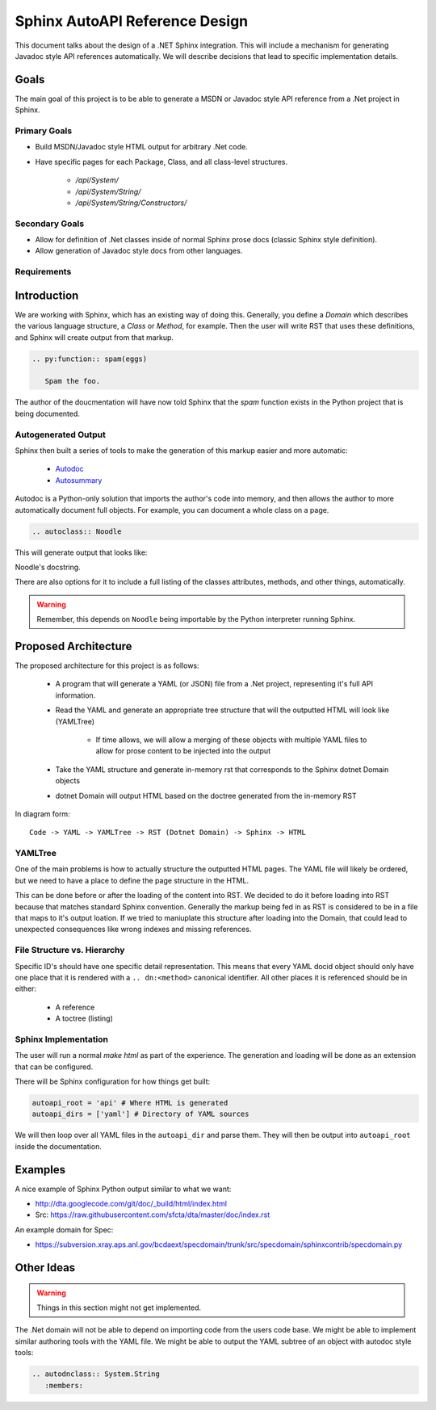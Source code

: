 Sphinx AutoAPI Reference Design
================================

This document talks about the design of a .NET Sphinx integration.
This will include a mechanism for generating Javadoc style API references automatically.
We will describe decisions that lead to specific implementation details.

Goals
-----

The main goal of this project is to be able to generate a MSDN or Javadoc style API reference from a .Net project in Sphinx.

Primary Goals
~~~~~~~~~~~~~

* Build MSDN/Javadoc style HTML output for arbitrary .Net code.
* Have specific pages for each Package, Class, and all class-level structures.
	
	- `/api/System/`
	- `/api/System/String/`
	- `/api/System/String/Constructors/`

Secondary Goals
~~~~~~~~~~~~~~~

* Allow for definition of .Net classes inside of normal Sphinx prose docs (classic Sphinx style definition).
* Allow generation of Javadoc style docs from other languages.

Requirements
~~~~~~~~~~~~

Introduction
------------

We are working with Sphinx,
which has an existing way of doing this.
Generally, you define a `Domain` which describes the various language structure,
a *Class* or *Method*, for example.
Then the user will write RST that uses these definitions,
and Sphinx will create output from that markup.

.. code-block:: rst

	.. py:function:: spam(eggs)

	   Spam the foo.


The author of the doucmentation will have now told Sphinx that the *spam* function exists in the Python project that is being documented.

Autogenerated Output
~~~~~~~~~~~~~~~~~~~~

Sphinx then built a series of tools to make the generation of this markup easier and more automatic:

	* `Autodoc <http://sphinx-doc.org/ext/autodoc.html>`_
	* `Autosummary <http://sphinx-doc.org/ext/autosummary.html>`_

Autodoc is a Python-only solution that imports the author's code into memory, and then allows the author to more automatically document full objects. For example, you can document a whole class on a page.

.. code-block:: py

	.. autoclass:: Noodle

This will generate output that looks like:

.. class:: Noodle

   Noodle's docstring.

There are also options for it to include a full listing of the classes attributes, methods, and other things, automatically.

.. warning:: Remember, this depends on ``Noodle`` being importable by the Python interpreter running Sphinx. 

Proposed Architecture
---------------------

The proposed architecture for this project is as follows:

	* A program that will generate a YAML (or JSON) file from a .Net project, representing it's full API information.
	* Read the YAML and generate an appropriate tree structure that will the outputted HTML will look like (YAMLTree)

	    - If time allows, we will allow a merging of these objects with multiple YAML files to allow for prose content to be injected into the output

	* Take the YAML structure and generate in-memory rst that corresponds to the Sphinx dotnet Domain objects
	* dotnet Domain will output HTML based on the doctree generated from the in-memory RST

In diagram form::

	Code -> YAML -> YAMLTree -> RST (Dotnet Domain) -> Sphinx -> HTML

YAMLTree
~~~~~~~~

One of the main problems is how to actually structure the outputted HTML pages.
The YAML file will likely be ordered,
but we need to have a place to define the page structure in the HTML.

This can be done before or after the loading of the content into RST.
We decided to do it before loading into RST because that matches standard Sphinx convention.
Generally the markup being fed in as RST is considered to be in a file that maps to it's output loation.
If we tried to maniuplate this structure after loading into the Domain,
that could lead to unexpected consequences like wrong indexes and missing references.

File Structure vs. Hierarchy
~~~~~~~~~~~~~~~~~~~~~~~~~~~~

Specific ID's should have one specific detail representation. 
This means that every YAML docid object should only have one place that it is rendered with a ``.. dn:<method>`` canonical identifier.
All other places it is referenced should be in either:

	* A reference 
	* A toctree (listing)


Sphinx Implementation
~~~~~~~~~~~~~~~~~~~~~

The user will run a normal `make html` as part of the experience.
The generation and loading will be done as an extension that can be configured.

There will be Sphinx configuration for how things get built:

.. code-block:: rst

    autoapi_root = 'api' # Where HTML is generated
    autoapi_dirs = ['yaml'] # Directory of YAML sources

We will then loop over all YAML files in the ``autoapi_dir`` and parse them.
They will then be output into ``autoapi_root`` inside the documentation.



Examples
--------

A nice example of Sphinx Python output similar to what we want:

* http://dta.googlecode.com/git/doc/_build/html/index.html
* Src: https://raw.githubusercontent.com/sfcta/dta/master/doc/index.rst

An example domain for Spec:

* https://subversion.xray.aps.anl.gov/bcdaext/specdomain/trunk/src/specdomain/sphinxcontrib/specdomain.py

Other Ideas
-----------

.. warning:: Things in this section might not get implemented.

The .Net domain will not be able to depend on importing code from the users code base. We might be able to implement similar authoring tools with the YAML file. We might be able to output the YAML subtree of an object with autodoc style tools:

.. code-block:: rst

   .. autodnclass:: System.String
      :members:


